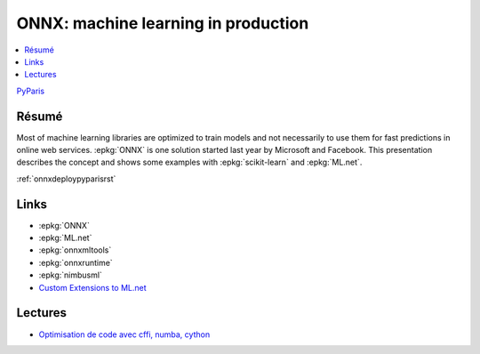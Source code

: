 
.. _l-pyparis2018:

ONNX: machine learning in production
====================================

.. sharenet::
    :facebook: 1
    :linkedin: 2
    :twitter: 3
    :head: False

.. contents::
    :local:

`PyParis <http://pyparis.org/>`_

Résumé
------

Most of machine learning libraries are optimized to train models and not
necessarily to use them for fast predictions in online web services.
:epkg:`ONNX` is one solution started last year by Microsoft and Facebook.
This presentation describes the concept and shows some examples with
:epkg:`scikit-learn` and :epkg:`ML.net`.

:ref:`onnxdeploypyparisrst`

Links
-----

* :epkg:`ONNX`
* :epkg:`ML.net`
* :epkg:`onnxmltools`
* :epkg:`onnxruntime`
* :epkg:`nimbusml`
* `Custom Extensions to ML.net <http://www.xavierdupre.fr/app/machinelearningext/helpsphinx/index.html>`_

Lectures
--------

* `Optimisation de code avec cffi, numba, cython <http://www.xavierdupre.fr/app/ensae_teaching_cs/helpsphinx/notebooks/cffi_linear_regression.html>`_
